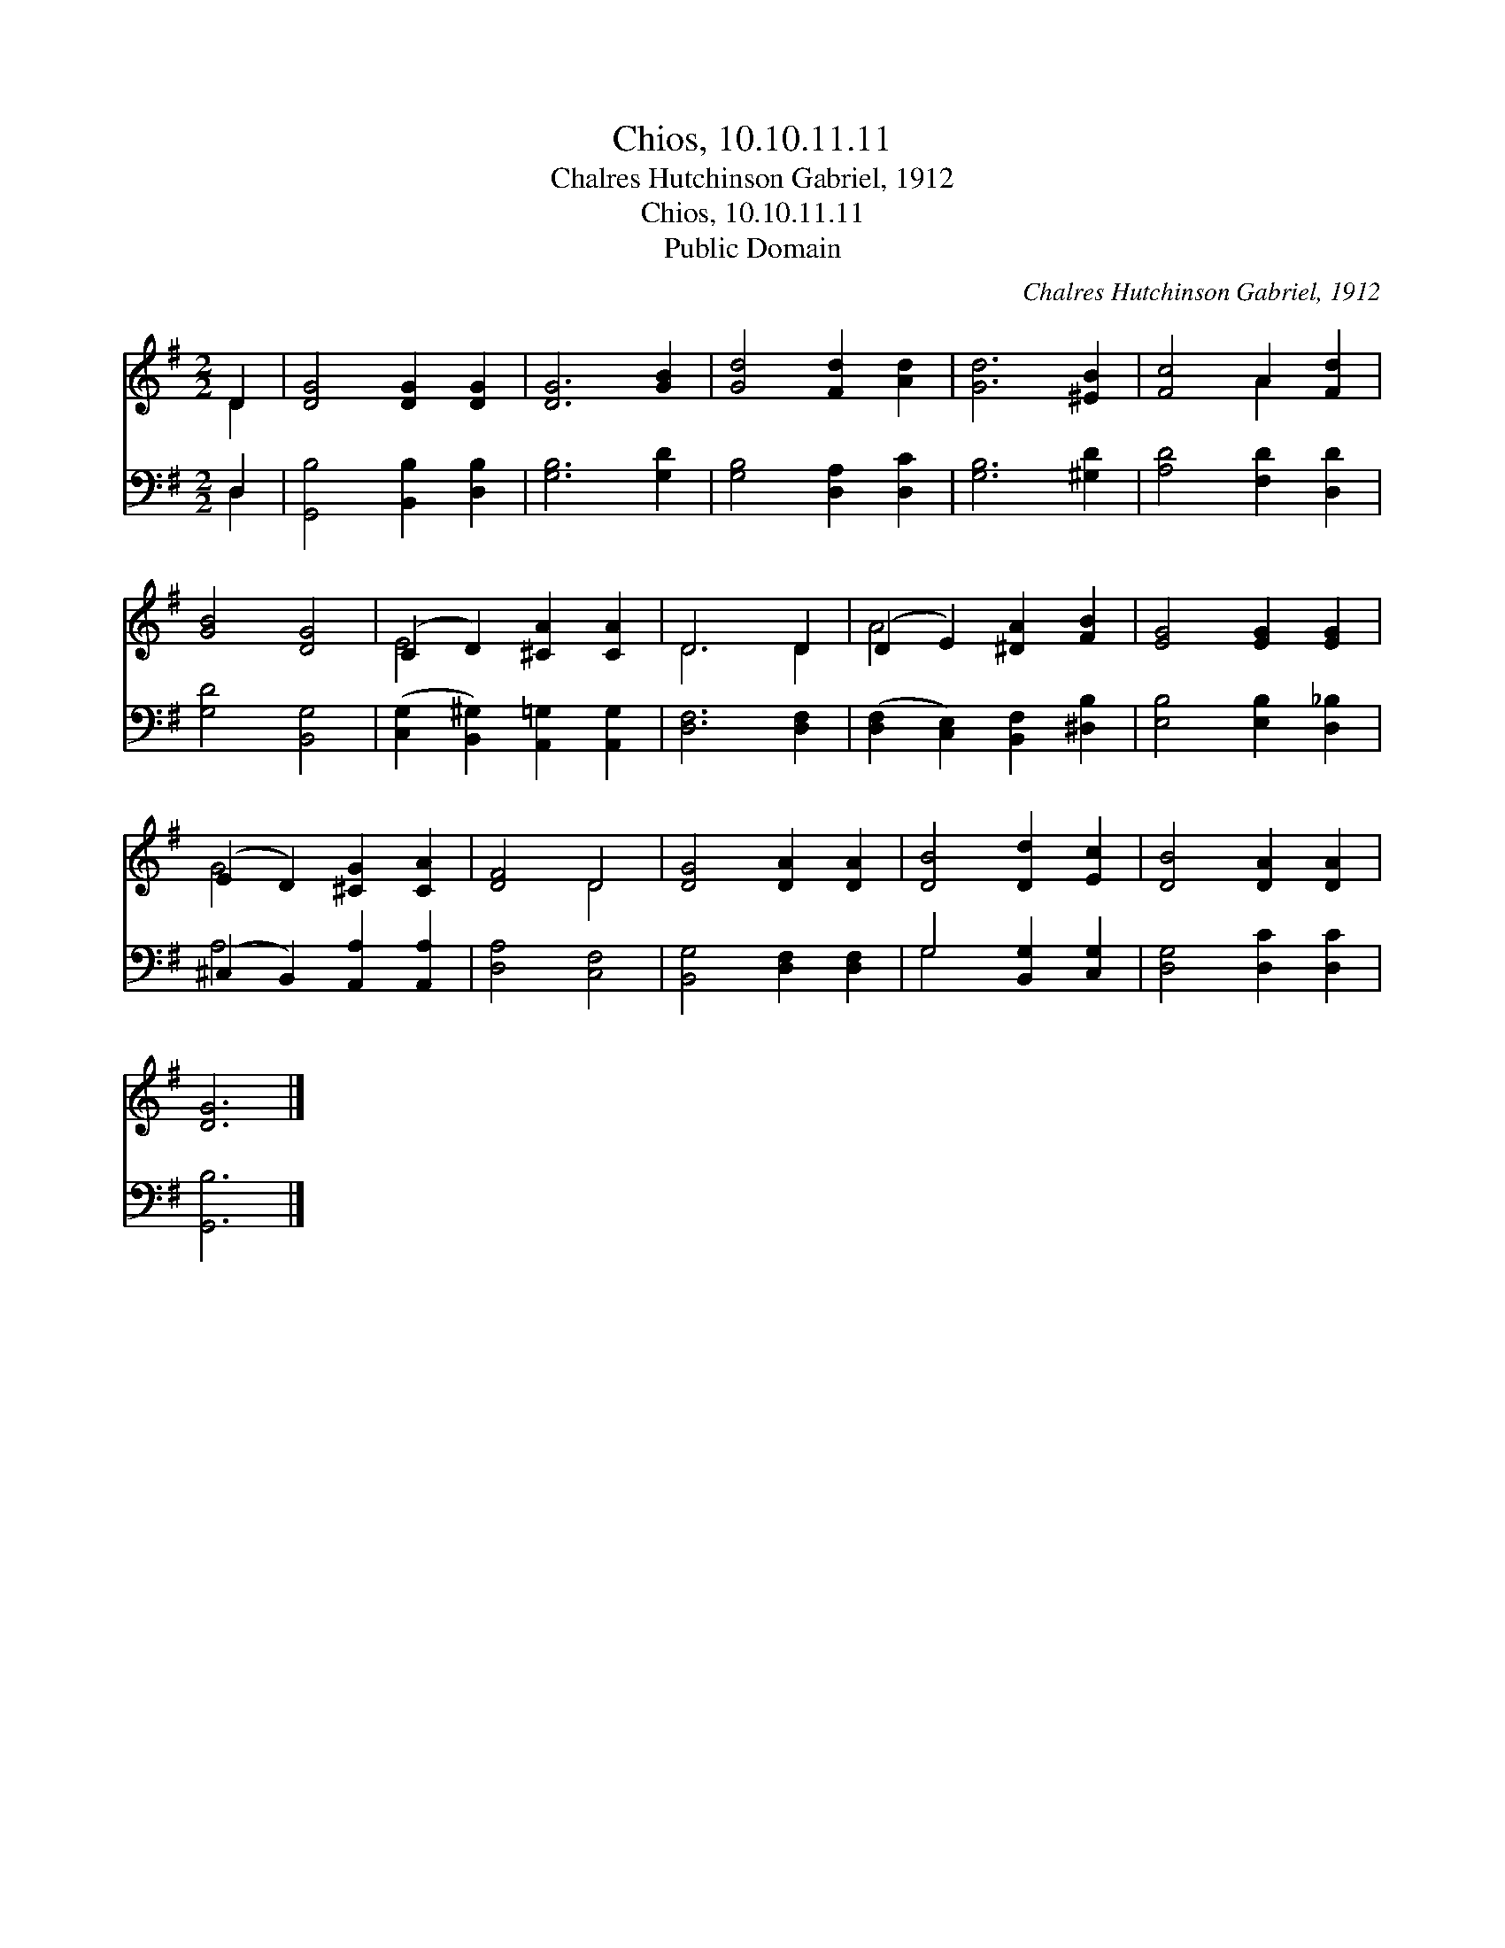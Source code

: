 X:1
T:Chios, 10.10.11.11
T:Chalres Hutchinson Gabriel, 1912
T:Chios, 10.10.11.11
T:Public Domain
C:Chalres Hutchinson Gabriel, 1912
Z:Public Domain
%%score ( 1 2 ) ( 3 4 )
L:1/8
M:2/2
K:G
V:1 treble 
V:2 treble 
V:3 bass 
V:4 bass 
V:1
 D2 | [DG]4 [DG]2 [DG]2 | [DG]6 [GB]2 | [Gd]4 [Fd]2 [Ad]2 | [Gd]6 [^EB]2 | [Fc]4 A2 [Fd]2 | %6
 [GB]4 [DG]4 | (C2 D2) [^CA]2 [CA]2 | D6 D2 | (D2 E2) [^DA]2 [FB]2 | [EG]4 [EG]2 [EG]2 | %11
 (E2 D2) [^CG]2 [CA]2 | [DF]4 D4 | [DG]4 [DA]2 [DA]2 | [DB]4 [Dd]2 [Ec]2 | [DB]4 [DA]2 [DA]2 | %16
 [DG]6 |] %17
V:2
 D2 | x8 | x8 | x8 | x8 | x4 A2 x2 | x8 | E4 x4 | D6 D2 | A4 x4 | x8 | G4 x4 | x4 D4 | x8 | x8 | %15
 x8 | x6 |] %17
V:3
 D,2 | [G,,B,]4 [B,,B,]2 [D,B,]2 | [G,B,]6 [G,D]2 | [G,B,]4 [D,A,]2 [D,C]2 | [G,B,]6 [^G,D]2 | %5
 [A,D]4 [F,D]2 [D,D]2 | [G,D]4 [B,,G,]4 | ([C,G,]2 [B,,^G,]2) [A,,=G,]2 [A,,G,]2 | %8
 [D,F,]6 [D,F,]2 | ([D,F,]2 [C,E,]2) [B,,F,]2 [^D,B,]2 | [E,B,]4 [E,B,]2 [D,_B,]2 | %11
 (^C,2 B,,2) [A,,A,]2 [A,,A,]2 | [D,A,]4 [C,F,]4 | [B,,G,]4 [D,F,]2 [D,F,]2 | %14
 G,4 [B,,G,]2 [C,G,]2 | [D,G,]4 [D,C]2 [D,C]2 | [G,,B,]6 |] %17
V:4
 D,2 | x8 | x8 | x8 | x8 | x8 | x8 | x8 | x8 | x8 | x8 | A,4 x4 | x8 | x8 | G,4 x4 | x8 | x6 |] %17

